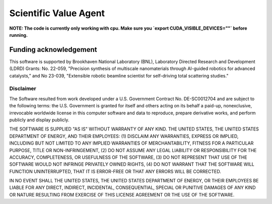 Scientific Value Agent
======================

**NOTE: The code is currently only working with cpu. Make sure you `export CUDA_VISIBLE_DEVICES=""` before running.**

.. inclusion-marker-ValueAgent-funding-begin

Funding acknowledgement
-----------------------
This software is supported by Brookhaven National Laboratory (BNL), Laboratory Directed Research and Development (LDRD) Grants: No. 22-059, "Precision synthesis of multiscale nanomaterials through AI-guided robotics for advanced catalysts,” and No 23-039, "Extensible robotic beamline scientist for self-driving total scattering studies."

Disclaimer
^^^^^^^^^^

The Software resulted from work developed under a U.S. Government Contract No. DE-SC0012704 and are subject to the following terms: the U.S. Government is granted for itself and others acting on its behalf a paid-up, nonexclusive, irrevocable worldwide license in this computer software and data to reproduce, prepare derivative works, and perform publicly and display publicly.

THE SOFTWARE IS SUPPLIED "AS IS" WITHOUT WARRANTY OF ANY KIND. THE UNITED STATES, THE UNITED STATES DEPARTMENT OF ENERGY, AND THEIR EMPLOYEES: (1) DISCLAIM ANY WARRANTIES, EXPRESS OR IMPLIED, INCLUDING BUT NOT LIMITED TO ANY IMPLIED WARRANTIES OF MERCHANTABILITY, FITNESS FOR A PARTICULAR PURPOSE, TITLE OR NON-INFRINGEMENT, (2) DO NOT ASSUME ANY LEGAL LIABILITY OR RESPONSIBILITY FOR THE ACCURACY, COMPLETENESS, OR USEFULNESS OF THE SOFTWARE, (3) DO NOT REPRESENT THAT USE OF THE SOFTWARE WOULD NOT INFRINGE PRIVATELY OWNED RIGHTS, (4) DO NOT WARRANT THAT THE SOFTWARE WILL FUNCTION UNINTERRUPTED, THAT IT IS ERROR-FREE OR THAT ANY ERRORS WILL BE CORRECTED.

IN NO EVENT SHALL THE UNITED STATES, THE UNITED STATES DEPARTMENT OF ENERGY, OR THEIR EMPLOYEES BE LIABLE FOR ANY DIRECT, INDIRECT, INCIDENTAL, CONSEQUENTIAL, SPECIAL OR PUNITIVE DAMAGES OF ANY KIND OR NATURE RESULTING FROM EXERCISE OF THIS LICENSE AGREEMENT OR THE USE OF THE SOFTWARE.

.. inclusion-marker-ValueAgent-funding-end
